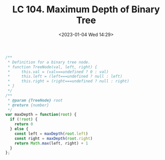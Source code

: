 #+TITLE: LC 104. Maximum Depth of Binary Tree
#+DATE: <2023-01-04 Wed 14:29>
#+TAGS[]: 技术 LeetCode

#+BEGIN_SRC js
/**
 * Definition for a binary tree node.
 * function TreeNode(val, left, right) {
 *     this.val = (val===undefined ? 0 : val)
 *     this.left = (left===undefined ? null : left)
 *     this.right = (right===undefined ? null : right)
 * }
 */
/**
 * @param {TreeNode} root
 * @return {number}
 */
var maxDepth = function(root) {
  if (!root) {
    return 0
  } else {
    const left = maxDepth(root.left)
    const right = maxDepth(root.right)
    return Math.max(left, right) + 1
  }
};
#+END_SRC
